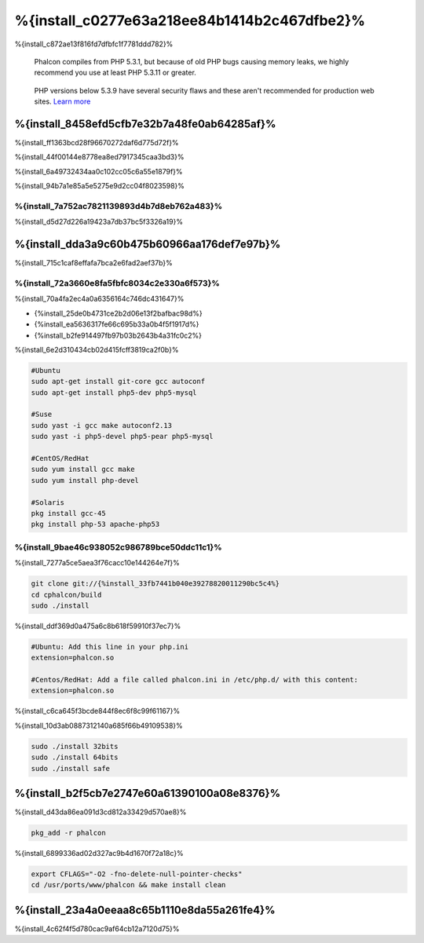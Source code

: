 %{install_c0277e63a218ee84b1414b2c467dfbe2}%
============
%{install_c872ae13f816fd7dfbfc1f7781ddd782}%

.. highlights::
    Phalcon compiles from PHP 5.3.1, but because of old PHP bugs causing memory leaks, we highly recommend you use at least PHP 5.3.11 or greater.

.. highlights::
    PHP versions below 5.3.9 have several security flaws and these aren't recommended for production web sites. `Learn more <http://www.infoworld.com/d/security/php-539-fixes-hash-collision-dos-vulnerability-183947>`_


%{install_8458efd5cfb7e32b7a48fe0ab64285af}%
-------
%{install_ff1363bcd28f96670272daf6d775d72f}%

%{install_44f00144e8778ea8ed7917345caa3bd3}%

%{install_6a49732434aa0c102cc05c6a55e1879f}%

%{install_94b7a1e85a5e5275e9d2cc04f8023598}%

.. raw:: html

    <div align="center"><iframe src="http://player.vimeo.com/video/40265988" width="500" height="266" frameborder="0" webkitAllowFullScreen mozallowfullscreen allowFullScreen></iframe></div>


%{install_7a752ac7821139893d4b7d8eb762a483}%
^^^^^^^^^^^^^^
%{install_d5d27d226a19423a7db37bc5f3326a19}%

%{install_dda3a9c60b475b60966aa176def7e97b}%
-----------------
%{install_715c1caf8effafa7bca2e6fad2aef37b}%

%{install_72a3660e8fa5fbfc8034c2e330a6f573}%
^^^^^^^^^^^^
%{install_70a4fa2ec4a0a6356164c746dc431647}%

* {%install_25de0b4731ce2b2d06e13f2bafbac98d%}
* {%install_ea5636317fe66c695b33a0b4f5f1917d%}
* {%install_b2fe914497fb97b03b2643b4a31fc0c2%}

%{install_6e2d310434cb02d415fcff3819ca2f0b}%

.. code-block:: bash

    #Ubuntu
    sudo apt-get install git-core gcc autoconf
    sudo apt-get install php5-dev php5-mysql

    #Suse
    sudo yast -i gcc make autoconf2.13
    sudo yast -i php5-devel php5-pear php5-mysql

    #CentOS/RedHat
    sudo yum install gcc make
    sudo yum install php-devel

    #Solaris
    pkg install gcc-45
    pkg install php-53 apache-php53

%{install_9bae46c938052c986789bce50ddc11c1}%
^^^^^^^^^^^
%{install_7277a5ce5aea3f76cacc10e144264e7f}%

.. code-block:: bash

    git clone git://{%install_33fb7441b040e39278820011290bc5c4%}
    cd cphalcon/build
    sudo ./install

%{install_ddf369d0a475a6c8b618f59910f37ec7}%

.. code-block:: bash
    
    #Ubuntu: Add this line in your php.ini
    extension=phalcon.so
    
    #Centos/RedHat: Add a file called phalcon.ini in /etc/php.d/ with this content:
    extension=phalcon.so

%{install_c6ca645f3bcde844f8ec6f8c99f61167}%

%{install_10d3ab0887312140a685f66b49109538}%

.. code-block:: bash

    sudo ./install 32bits
    sudo ./install 64bits
    sudo ./install safe

%{install_b2f5cb7e2747e60a61390100a08e8376}%
-------
%{install_d43da86ea091d3cd812a33429d570ae8}%

.. code-block:: bash

    pkg_add -r phalcon

%{install_6899336ad02d327ac9b4d1670f72a18c}%

.. code-block:: bash

    export CFLAGS="-O2 -fno-delete-null-pointer-checks"
    cd /usr/ports/www/phalcon && make install clean

%{install_23a4a0eeaa8c65b1110e8da55a261fe4}%
------------------
%{install_4c62f4f5d780cac9af64cb12a7120d75}%

